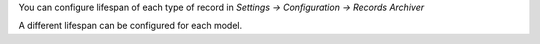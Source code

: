 You can configure lifespan of each type of record in
`Settings -> Configuration -> Records Archiver`

A different lifespan can be configured for each model.
